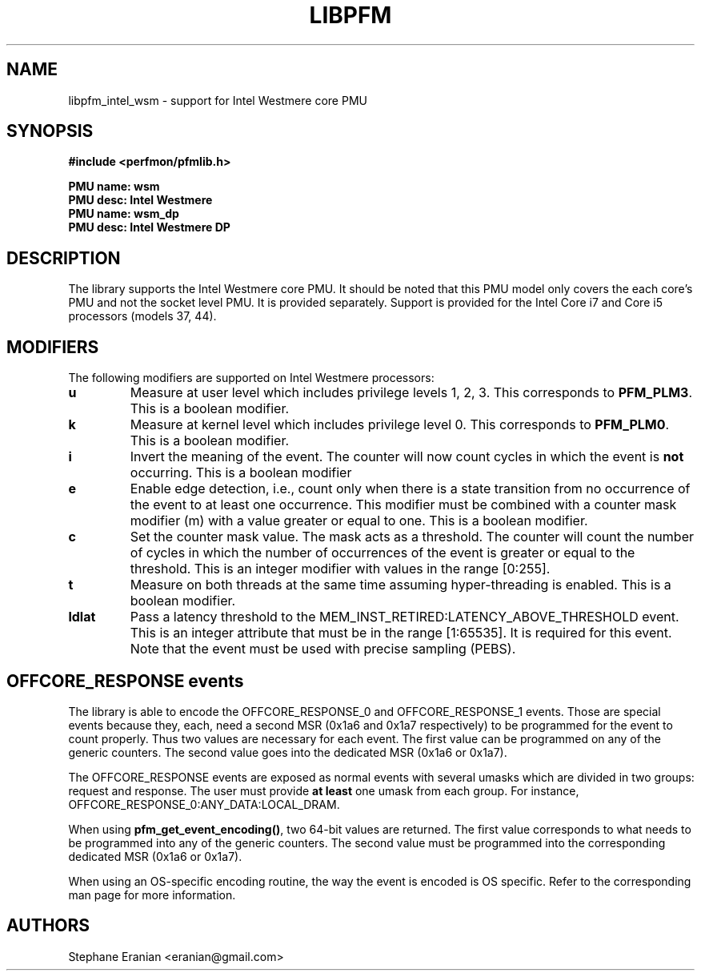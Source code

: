 .TH LIBPFM 3  "September, 2009" "" "Linux Programmer's Manual"
.SH NAME
libpfm_intel_wsm - support for Intel Westmere core PMU
.SH SYNOPSIS
.nf
.B #include <perfmon/pfmlib.h>
.sp
.B PMU name: wsm
.B PMU desc: Intel Westmere
.B PMU name: wsm_dp
.B PMU desc: Intel Westmere DP
.sp
.SH DESCRIPTION
The library supports the Intel Westmere core PMU. It should be noted that
this PMU model only covers the each core's PMU and not the socket level
PMU. It is provided separately. Support is provided for the Intel Core i7
and Core i5 processors (models 37, 44).

.SH MODIFIERS
The following modifiers are supported on Intel Westmere processors:
.TP
.B u
Measure at user level which includes privilege levels 1, 2, 3. This corresponds to \fBPFM_PLM3\fR.
This is a boolean modifier.
.TP
.B k
Measure at kernel level which includes privilege level 0. This corresponds to \fBPFM_PLM0\fR.
This is a boolean modifier.
.TP
.B i
Invert the meaning of the event. The counter will now count cycles in which the event is \fBnot\fR
occurring. This is a boolean modifier
.TP
.B e
Enable edge detection, i.e., count only when there is a state transition from no occurrence of the event
to at least one occurrence. This modifier must be combined with a counter mask modifier (m) with a value greater or equal to one.
This is a boolean modifier.
.TP
.B c
Set the counter mask value. The mask acts as a threshold. The counter will count the number of cycles
in which the number of occurrences of the event is greater or equal to the threshold. This is an integer
modifier with values in the range [0:255].
.TP
.B t
Measure on both threads at the same time assuming hyper-threading is enabled. This is a boolean modifier.
.TP
.B ldlat
Pass a latency threshold to the MEM_INST_RETIRED:LATENCY_ABOVE_THRESHOLD event.
This is an integer attribute that must be in the range [1:65535]. It is required
for this event.  Note that the event must be used with precise sampling (PEBS).

.SH OFFCORE_RESPONSE events
The library is able to encode the OFFCORE_RESPONSE_0 and OFFCORE_RESPONSE_1 events.
Those are special events because they, each, need a second MSR (0x1a6 and 0x1a7 respectively)
to be programmed for the event to count properly. Thus two values are necessary for each event.
The first value can be programmed on any of the generic counters. The second value goes into
the dedicated MSR (0x1a6 or 0x1a7).

The OFFCORE_RESPONSE events are exposed as normal events with several umasks which are divided in
two groups: request and response. The user must provide \fBat least\fR one umask from each group.
For instance, OFFCORE_RESPONSE_0:ANY_DATA:LOCAL_DRAM.

When using \fBpfm_get_event_encoding()\fR, two 64-bit values are returned. The first value
corresponds to what needs to be programmed into any of the generic counters. The second value
must be programmed into the corresponding dedicated MSR (0x1a6 or 0x1a7).

When using an OS-specific encoding routine, the way the event is encoded is OS specific. Refer to
the corresponding man page for more information.

.SH AUTHORS
.nf
Stephane Eranian <eranian@gmail.com>
.if
.PP
